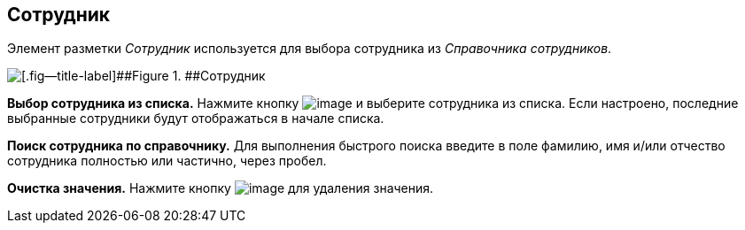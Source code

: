 
== Сотрудник

Элемент разметки [.dfn .term]_Сотрудник_ используется для выбора сотрудника из [.dfn .term]_Справочника сотрудников_.

image::employee.png[[.fig--title-label]##Figure 1. ##Сотрудник]

*Выбор сотрудника из списка.* Нажмите кнопку image:buttons/bt_selectemployee.png[image] и выберите сотрудника из списка. Если настроено, последние выбранные сотрудники будут отображаться в начале списка.

*Поиск сотрудника по справочнику.* Для выполнения быстрого поиска введите в поле фамилию, имя и/или отчество сотрудника полностью или частично, через пробел.

*Очистка значения.* Нажмите кнопку image:buttons/bt_clearvalue.png[image] для удаления значения.


